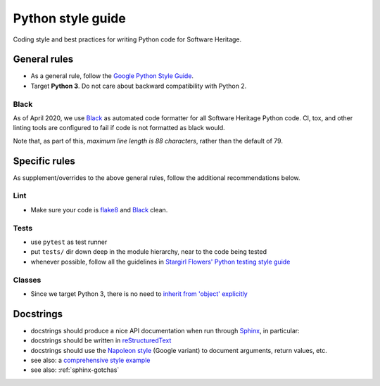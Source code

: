 .. _python-style-guide:

Python style guide
==================

Coding style and best practices for writing Python code for Software Heritage.

General rules
-------------

* As a general rule, follow the
  `Google Python Style Guide <http://google.github.io/styleguide/pyguide.html>`_.
* Target **Python 3**. Do not care about backward compatibility with Python 2.

Black
+++++

As of April 2020, we use `Black <https://black.readthedocs.io/>`_
as automated code formatter for all Software Heritage Python code.
CI, tox, and other linting tools are configured to fail
if code is not formatted as black would.

Note that, as part of this, *maximum line length is 88 characters*,
rather than the default of 79.

Specific rules
--------------

As supplement/overrides to the above general rules,
follow the additional recommendations below.

Lint
++++

* Make sure your code is `flake8 <https://flake8.readthedocs.org/>`_
  and `Black <https://black.readthedocs.io/>`_ clean.

Tests
+++++

* use ``pytest`` as test runner

* put ``tests/`` dir down deep in the module hierarchy, near to the code being tested

* whenever possible, follow all the guidelines in
  `Stargirl Flowers' Python testing style guide <https://blog.thea.codes/my-python-testing-style-guide/>`_

Classes
+++++++

* Since we target Python 3, there is no need to
  `inherit from 'object' explicitly <http://google.github.io/styleguide/pyguide.html?showone=Classes#Classes>`_

Docstrings
----------

* docstrings should produce a nice API documentation when run through
  `Sphinx <http://www.sphinx-doc.org/en/stable/>`_, in particular:
* docstrings should be written in
  `reStructuredText <http://www.sphinx-doc.org/en/stable/rest.html>`_
* docstrings should use the
  `Napoleon style <http://www.sphinx-doc.org/en/stable/ext/napoleon.html>`_
  (Google variant) to document arguments, return values, etc.

* see also: a `comprehensive style example <http://www.sphinx-doc.org/en/stable/ext/example_google.html#example-google>`_
* see also: :ref:`sphinx-gotchas`
